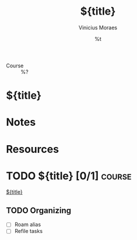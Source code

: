 #+TITLE: ${title}
#+AUTHOR: Vinicius Moraes
#+EMAIL: vinicius.moraes@eternodevir.com
#+DATE: %t
#+FILETAGS: course study
#+CATEGORY: study
- Course :: %?

* ${title}

* Notes

* Resources

* TODO ${title} [0/1]                                                :course:

[[id:${id}][${title}]]

** TODO Organizing
- [ ] Roam alias
- [ ] Refile tasks


